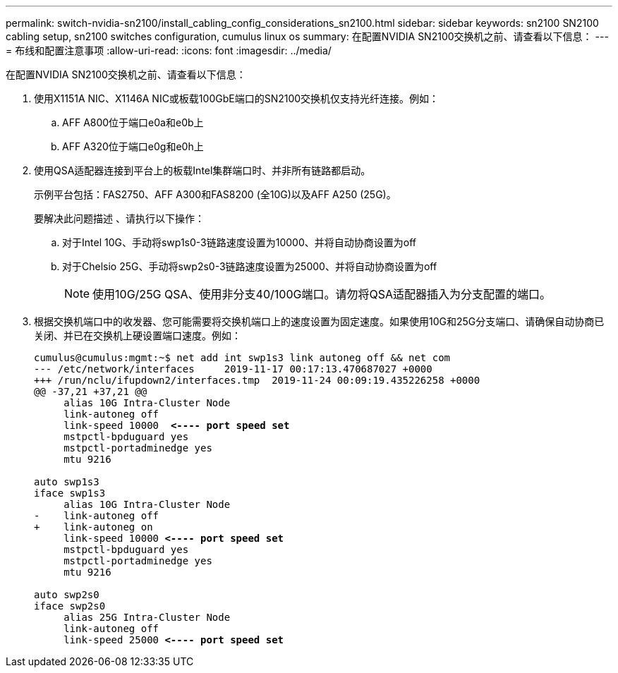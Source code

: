 ---
permalink: switch-nvidia-sn2100/install_cabling_config_considerations_sn2100.html 
sidebar: sidebar 
keywords: sn2100 SN2100 cabling setup, sn2100 switches configuration, cumulus linux os 
summary: 在配置NVIDIA SN2100交换机之前、请查看以下信息： 
---
= 布线和配置注意事项
:allow-uri-read: 
:icons: font
:imagesdir: ../media/


[role="lead"]
在配置NVIDIA SN2100交换机之前、请查看以下信息：

. 使用X1151A NIC、X1146A NIC或板载100GbE端口的SN2100交换机仅支持光纤连接。例如：
+
.. AFF A800位于端口e0a和e0b上
.. AFF A320位于端口e0g和e0h上


. 使用QSA适配器连接到平台上的板载Intel集群端口时、并非所有链路都启动。
+
示例平台包括：FAS2750、AFF A300和FAS8200 (全10G)以及AFF A250 (25G)。

+
要解决此问题描述 、请执行以下操作：

+
.. 对于Intel 10G、手动将swp1s0-3链路速度设置为10000、并将自动协商设置为off
.. 对于Chelsio 25G、手动将swp2s0-3链路速度设置为25000、并将自动协商设置为off
+

NOTE: 使用10G/25G QSA、使用非分支40/100G端口。请勿将QSA适配器插入为分支配置的端口。



. 根据交换机端口中的收发器、您可能需要将交换机端口上的速度设置为固定速度。如果使用10G和25G分支端口、请确保自动协商已关闭、并已在交换机上硬设置端口速度。例如：
+
[listing, subs="+quotes"]
----
cumulus@cumulus:mgmt:~$ net add int swp1s3 link autoneg off && net com
--- /etc/network/interfaces     2019-11-17 00:17:13.470687027 +0000
+++ /run/nclu/ifupdown2/interfaces.tmp  2019-11-24 00:09:19.435226258 +0000
@@ -37,21 +37,21 @@
     alias 10G Intra-Cluster Node
     link-autoneg off
     link-speed 10000  *<---- port speed set*
     mstpctl-bpduguard yes
     mstpctl-portadminedge yes
     mtu 9216

auto swp1s3
iface swp1s3
     alias 10G Intra-Cluster Node
-    link-autoneg off
+    link-autoneg on
     link-speed 10000 *<---- port speed set*
     mstpctl-bpduguard yes
     mstpctl-portadminedge yes
     mtu 9216

auto swp2s0
iface swp2s0
     alias 25G Intra-Cluster Node
     link-autoneg off
     link-speed 25000 *<---- port speed set*
----

